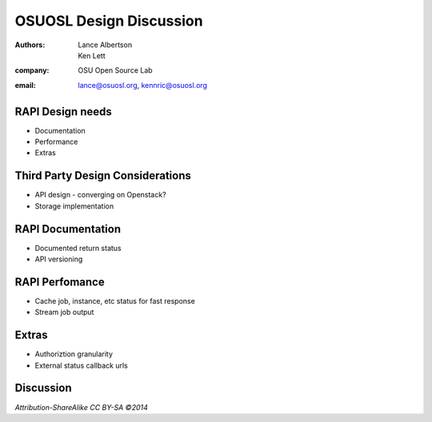 ========================
OSUOSL Design Discussion
========================

:authors: Lance Albertson, Ken Lett
:company: OSU Open Source Lab
:email: lance@osuosl.org, kennric@osuosl.org

RAPI Design needs
=================

- Documentation
- Performance
- Extras

Third Party Design Considerations
=================================

- API design - converging on Openstack?
- Storage implementation

RAPI Documentation
==================

- Documented return status
- API versioning

RAPI Perfomance
===============

- Cache job, instance, etc status for fast response
- Stream job output


Extras
======

- Authoriztion granularity
- External status callback urls


Discussion
==========

*Attribution-ShareAlike CC BY-SA ©2014*

